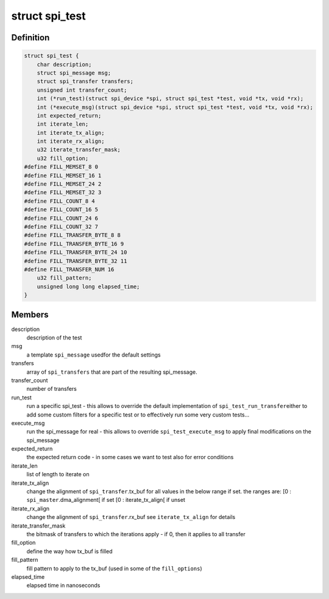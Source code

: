.. -*- coding: utf-8; mode: rst -*-
.. src-file: drivers/spi/spi-test.h

.. _`spi_test`:

struct spi_test
===============

.. c:type:: struct spi_test

    describes a specific (set of) tests to execute

.. _`spi_test.definition`:

Definition
----------

.. code-block:: c

    struct spi_test {
        char description;
        struct spi_message msg;
        struct spi_transfer transfers;
        unsigned int transfer_count;
        int (*run_test)(struct spi_device *spi, struct spi_test *test, void *tx, void *rx);
        int (*execute_msg)(struct spi_device *spi, struct spi_test *test, void *tx, void *rx);
        int expected_return;
        int iterate_len;
        int iterate_tx_align;
        int iterate_rx_align;
        u32 iterate_transfer_mask;
        u32 fill_option;
    #define FILL_MEMSET_8 0
    #define FILL_MEMSET_16 1
    #define FILL_MEMSET_24 2
    #define FILL_MEMSET_32 3
    #define FILL_COUNT_8 4
    #define FILL_COUNT_16 5
    #define FILL_COUNT_24 6
    #define FILL_COUNT_32 7
    #define FILL_TRANSFER_BYTE_8 8
    #define FILL_TRANSFER_BYTE_16 9
    #define FILL_TRANSFER_BYTE_24 10
    #define FILL_TRANSFER_BYTE_32 11
    #define FILL_TRANSFER_NUM 16
        u32 fill_pattern;
        unsigned long long elapsed_time;
    }

.. _`spi_test.members`:

Members
-------

description
    description of the test

msg
    a template \ ``spi_message``\  usedfor the default settings

transfers
    array of \ ``spi_transfers``\  that are part of the
    resulting spi_message.

transfer_count
    number of transfers

run_test
    run a specific spi_test - this allows to override
    the default implementation of \ ``spi_test_run_transfer``\ 
    either to add some custom filters for a specific test
    or to effectively run some very custom tests...

execute_msg
    run the spi_message for real - this allows to override
    \ ``spi_test_execute_msg``\  to apply final modifications
    on the spi_message

expected_return
    the expected return code - in some cases we want to
    test also for error conditions

iterate_len
    list of length to iterate on

iterate_tx_align
    change the alignment of \ ``spi_transfer``\ .tx_buf
    for all values in the below range if set.
    the ranges are:
    [0 : \ ``spi_master``\ .dma_alignment[ if set
    [0 : iterate_tx_align[ if unset

iterate_rx_align
    change the alignment of \ ``spi_transfer``\ .rx_buf
    see \ ``iterate_tx_align``\  for details

iterate_transfer_mask
    the bitmask of transfers to which the iterations
    apply - if 0, then it applies to all transfer

fill_option
    define the way how tx_buf is filled

fill_pattern
    fill pattern to apply to the tx_buf
    (used in some of the \ ``fill_options``\ )

elapsed_time
    elapsed time in nanoseconds

.. This file was automatic generated / don't edit.

